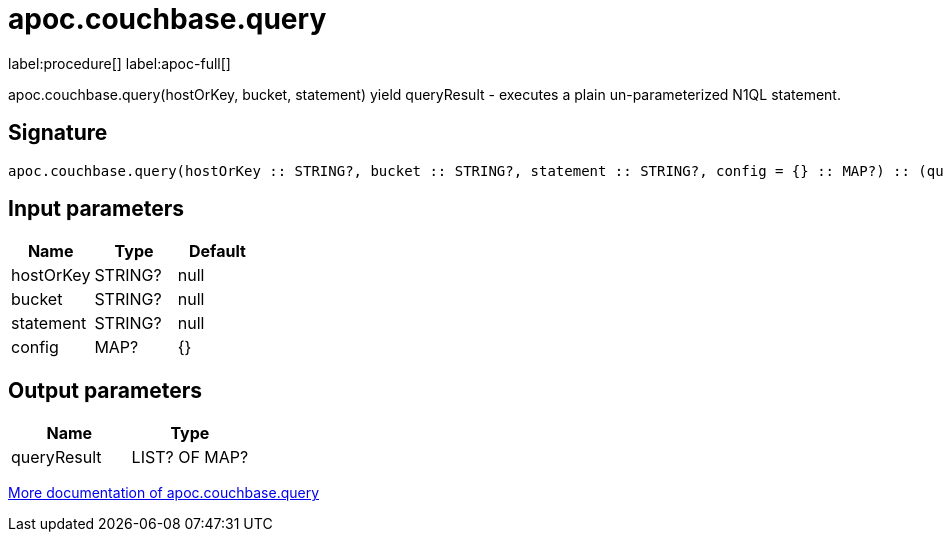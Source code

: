 ////
This file is generated by DocsTest, so don't change it!
////

= apoc.couchbase.query
:page-custom-canonical: https://neo4j.com/labs/apoc/5/overview/apoc.couchbase/apoc.couchbase.query/
:description: This section contains reference documentation for the apoc.couchbase.query procedure.

label:procedure[] label:apoc-full[]

[.emphasis]
apoc.couchbase.query(hostOrKey, bucket, statement) yield queryResult - executes a plain un-parameterized N1QL statement.

== Signature

[source]
----
apoc.couchbase.query(hostOrKey :: STRING?, bucket :: STRING?, statement :: STRING?, config = {} :: MAP?) :: (queryResult :: LIST? OF MAP?)
----

== Input parameters
[.procedures, opts=header]
|===
| Name | Type | Default 
|hostOrKey|STRING?|null
|bucket|STRING?|null
|statement|STRING?|null
|config|MAP?|{}
|===

== Output parameters
[.procedures, opts=header]
|===
| Name | Type 
|queryResult|LIST? OF MAP?
|===

xref::database-integration/couchbase.adoc[More documentation of apoc.couchbase.query,role=more information]

